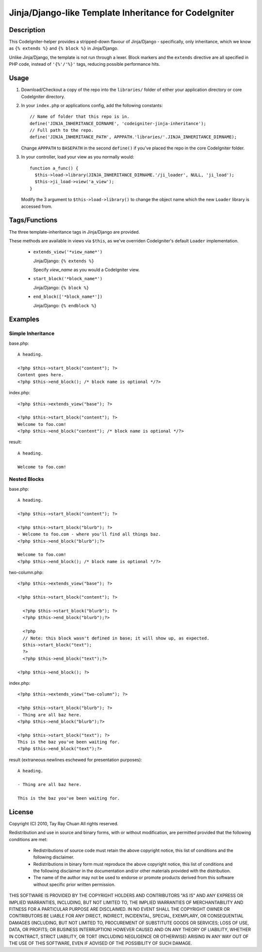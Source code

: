 ======================================================
Jinja/Django-like Template Inheritance for CodeIgniter
======================================================

Description
-----------

This CodeIgniter-helper provides a stripped-down flavour of Jinja/Django -
specifically, only inheritance, which we know as ``{% extends %}`` and
``{% block %}`` in Jinja/Django.

Unlike Jinja/Django, the template is not run through a lexer. Block markers and
the ``extends`` directive are all specified in PHP code, instead of
``'{%'/'%}'`` tags, reducing possible performance hits.

Usage
-----

1. Download/Checkout a copy of the repo into the ``libraries/`` folder of either
   your application directory or core CodeIgniter directory.

2. In your ``index.php`` or applications config, add the following constants::

     // Name of folder that this repo is in.
     define('JINJA_INHERITANCE_DIRNAME', 'codeigniter-jinja-inheritance');
     // Full path to the repo.
     define('JINJA_INHERITANCE_PATH', APPPATH.'libraries/'.JINJA_INHERITANCE_DIRNAME);

   Change ``APPPATH`` to ``BASEPATH`` in the second ``define()`` if you've
   placed the repo in the core CodeIgniter folder.

3. In your controller, load your view as you normally would::


     function a_func() {
       $this->load->library(JINJA_INHERITANCE_DIRNAME.'/ji_loader', NULL, 'ji_load');
       $this->ji_load->view('a_view');
     }

   Modify the 3 argument to ``$this->load->library()`` to change the object
   name which the new ``Loader`` library is accessed from.

Tags/Functions
--------------

The three template-inheritance tags in Jinja/Django are provided.

These methods are available in views via ``$this``, as we've overriden
CodeIgniter's default ``Loader`` implementation.

 * ``extends_view('*view_name*')``

   Jinja/Django: ``{% extends %}``

   Specify *view_name* as you would a CodeIgniter view.

 * ``start_block('*block_name*')``

   Jinja/Django: ``{% block %}``

 * ``end_block(['*block_name*'])``

   Jinja/Django: ``{% endblock %}``

Examples
--------

Simple Inheritance
^^^^^^^^^^^^^^^^^^

base.php::

  A heading.

  <?php $this->start_block("content"); ?>
  Content goes here.
  <?php $this->end_block(); /* block name is optional */?>


index.php::

  <?php $this->extends_view("base"); ?>

  <?php $this->start_block("content"); ?>
  Welcome to foo.com!
  <?php $this->end_block("content"); /* block name is optional */?>

result::

  A heading.

  Welcome to foo.com!

Nested Blocks
^^^^^^^^^^^^^

base.php::

  A heading.

  <?php $this->start_block("content"); ?>

  <?php $this->start_block("blurb"); ?>
  - Welcome to foo.com - where you'll find all things baz.
  <?php $this->end_block("blurb");?>

  Welcome to foo.com!
  <?php $this->end_block(); /* block name is optional */?>

two-column.php::

  <?php $this->extends_view("base"); ?>

  <?php $this->start_block("content"); ?>

    <?php $this->start_block("blurb"); ?>
    <?php $this->end_block("blurb");?>

    <?php
    // Note: this block wasn't defined in base; it will show up, as expected.
    $this->start_block("text");
    ?>
    <?php $this->end_block("text");?>

  <?php $this->end_block(); ?>


index.php::

  <?php $this->extends_view("two-column"); ?>

  <?php $this->start_block("blurb"); ?>
  - Thing are all baz here.
  <?php $this->end_block("blurb");?>

  <?php $this->start_block("text"); ?>
  This is the baz you've been waiting for.
  <?php $this->end_block("text");?>

result (extraneous newlines eschewed for presentation purposes)::

  A heading.

  - Thing are all baz here.

  This is the baz you've been waiting for.

License
-------

Copyright (C) 2010, Tay Ray Chuan
All rights reserved.

Redistribution and use in source and binary forms, with or without
modification, are permitted provided that the following conditions are met:

    * Redistributions of source code must retain the above copyright notice,
      this list of conditions and the following disclaimer.
    * Redistributions in binary form must reproduce the above copyright notice,
      this list of conditions and the following disclaimer in the documentation
      and/or other materials provided with the distribution.
    * The name of the author may not be used to endorse or promote products
      derived from this software without specific prior written permission.

THIS SOFTWARE IS PROVIDED BY THE COPYRIGHT HOLDERS AND CONTRIBUTORS "AS IS" AND
ANY EXPRESS OR IMPLIED WARRANTIES, INCLUDING, BUT NOT LIMITED TO, THE IMPLIED
WARRANTIES OF MERCHANTABILITY AND FITNESS FOR A PARTICULAR PURPOSE ARE
DISCLAIMED. IN NO EVENT SHALL THE COPYRIGHT OWNER OR CONTRIBUTORS BE LIABLE FOR
ANY DIRECT, INDIRECT, INCIDENTAL, SPECIAL, EXEMPLARY, OR CONSEQUENTIAL DAMAGES
(INCLUDING, BUT NOT LIMITED TO, PROCUREMENT OF SUBSTITUTE GOODS OR SERVICES;
LOSS OF USE, DATA, OR PROFITS; OR BUSINESS INTERRUPTION) HOWEVER CAUSED AND ON
ANY THEORY OF LIABILITY, WHETHER IN CONTRACT, STRICT LIABILITY, OR TORT
(INCLUDING NEGLIGENCE OR OTHERWISE) ARISING IN ANY WAY OUT OF THE USE OF THIS
SOFTWARE, EVEN IF ADVISED OF THE POSSIBILITY OF SUCH DAMAGE.
